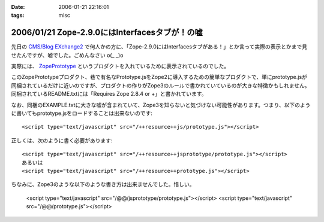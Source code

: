 :date: 2006-01-21 22:16:01
:tags: misc

===============================================
2006/01/21 Zope-2.9.0にはInterfacesタブが！の嘘
===============================================

先日の `CMS/Blog EXchange2`_ で何人かの方に、「Zope-2.9.0にはInterfacesタブがある！」とか言って実際の表示とかまで見せたんですが、嘘でした。ごめんなさい o(_ _)o

実際には、 ZopePrototype_ というプロダクトを入れているために表示されているのでした。

このZopePrototypeプロダクト、巷で有名なPrototype.jsをZope2に導入するための簡単なプロダクトで、単にprototype.jsが同梱されているだけに近いのですが、プロダクトの作りがZope3のルールで書かれていているのが大きな特徴かもしれません。同梱されているREADME.txtには「Requires Zope 2.8.4 or +」と書かれています。

なお、同梱のEXAMPLE.txtに大きな嘘が含まれていて、Zope3を知らないと気づけない可能性があります。つまり、以下のように書いてもprototype.jsをロードすることは出来ないのです::

  <script type="text/javascript" src="/++resource++js/prototype.js"></script>

正しくは、次のように書く必要があります::

  <script type="text/javascript" src="/++resource++jsprototype/prototype.js"></script>
  あるいは
  <script type="text/javascript" src="/++resource++prototype.js"></script>

ちなみに、Zope3のような以下のような書き方は出来ませんでした。惜しい。

  <script type="text/javascript" src="/@@/jsprototype/prototype.js"></script>
  <script type="text/javascript" src="/@@/prototype.js"></script>

.. _`CMS/Blog EXchange2`: http://coreblog.org/jp/events/news/blog-cms-exchange-2
.. _ZopePrototype: http://www.zope.org/Members/fabiorizzo/zopeprototype



.. :extend type: text/x-rst
.. :extend:

